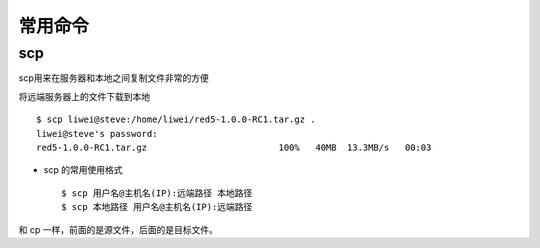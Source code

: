 ==========
 常用命令
==========

scp
===

scp用来在服务器和本地之间复制文件非常的方便

将远端服务器上的文件下载到本地 ::

    $ scp liwei@steve:/home/liwei/red5-1.0.0-RC1.tar.gz .
    liwei@steve's password:
    red5-1.0.0-RC1.tar.gz                         100%   40MB  13.3MB/s   00:03

* scp 的常用使用格式 ::

    $ scp 用户名@主机名(IP):远端路径 本地路径
    $ scp 本地路径 用户名@主机名(IP):远端路径

和 cp 一样，前面的是源文件，后面的是目标文件。
